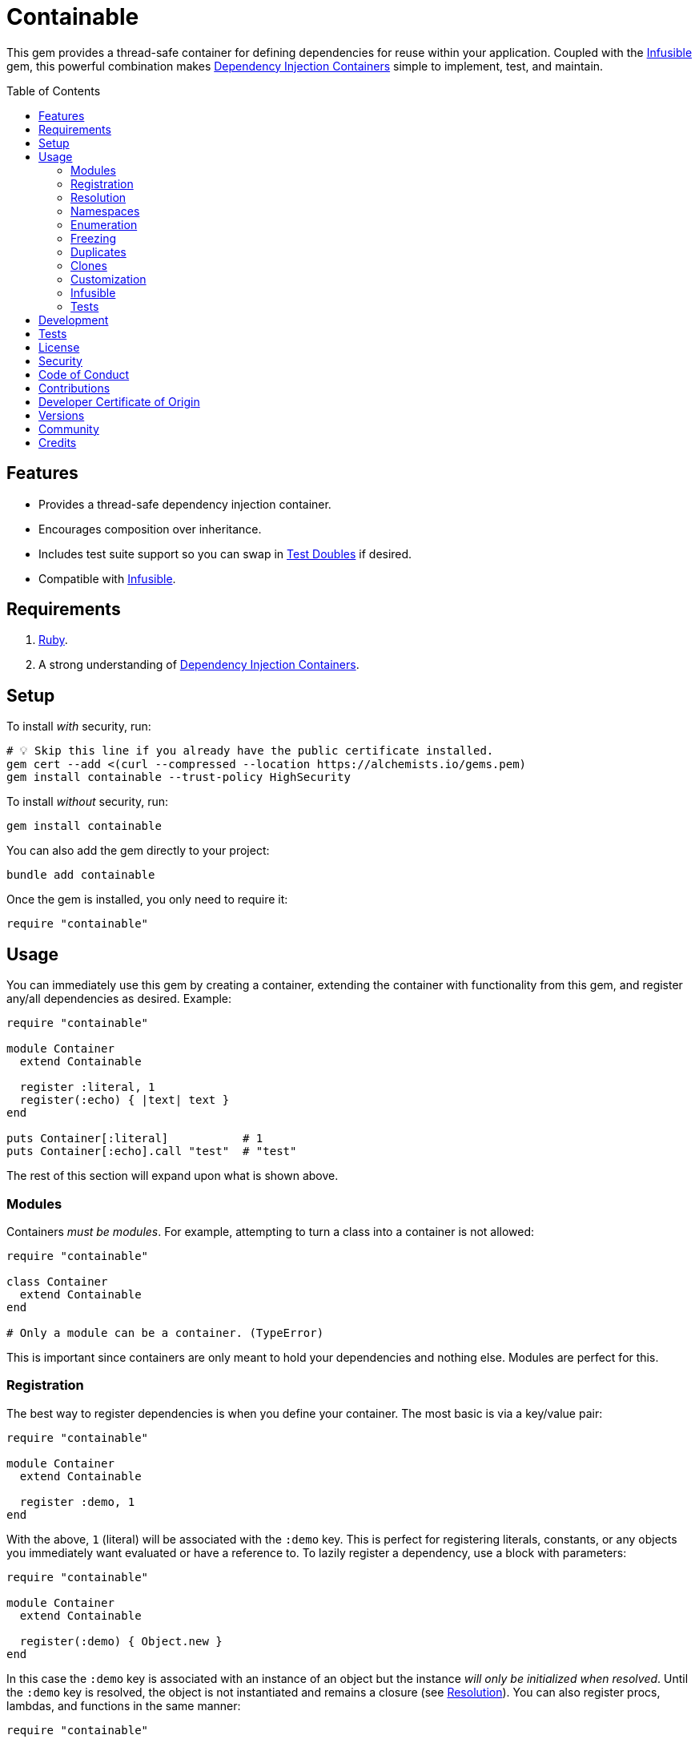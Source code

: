 :toc: macro
:toclevels: 5
:figure-caption!:

:dependency_injection_containers_link: link:https://alchemists.io/articles/dependency_injection_containers[Dependency Injection Containers]
:infusible_link: link:https://alchemists.io/projects/infusible[Infusible]
:rspec_link: link:https://rspec.info[RSpec]
:test_doubles_link: link:https://alchemists.io/articles/rspec_test_doubles[Test Doubles]

= Containable

This gem provides a thread-safe container for defining dependencies for reuse within your application. Coupled with the {infusible_link} gem, this powerful combination makes {dependency_injection_containers_link} simple to implement, test, and maintain.

toc::[]

== Features

* Provides a thread-safe dependency injection container.
* Encourages composition over inheritance.
* Includes test suite support so you can swap in {test_doubles_link} if desired.
* Compatible with {infusible_link}.

== Requirements

. link:https://www.ruby-lang.org[Ruby].
. A strong understanding of {dependency_injection_containers_link}.

== Setup

To install _with_ security, run:

[source,bash]
----
# 💡 Skip this line if you already have the public certificate installed.
gem cert --add <(curl --compressed --location https://alchemists.io/gems.pem)
gem install containable --trust-policy HighSecurity
----

To install _without_ security, run:

[source,bash]
----
gem install containable
----

You can also add the gem directly to your project:

[source,bash]
----
bundle add containable
----

Once the gem is installed, you only need to require it:

[source,ruby]
----
require "containable"
----

== Usage

You can immediately use this gem by creating a container, extending the container with functionality from this gem, and register any/all dependencies as desired. Example:

[source,ruby]
----
require "containable"

module Container
  extend Containable

  register :literal, 1
  register(:echo) { |text| text }
end

puts Container[:literal]           # 1
puts Container[:echo].call "test"  # "test"
----

The rest of this section will expand upon what is shown above.

=== Modules

Containers _must be modules_. For example, attempting to turn a class into a container is not allowed:

[source,ruby]
----
require "containable"

class Container
  extend Containable
end

# Only a module can be a container. (TypeError)
----

This is important since containers are only meant to hold your dependencies and nothing else. Modules are perfect for this.

=== Registration

The best way to register dependencies is when you define your container. The most basic is via a key/value pair:

[source,ruby]
----
require "containable"

module Container
  extend Containable

  register :demo, 1
end
----

With the above, `1` (literal) will be associated with the `:demo` key. This is perfect for registering literals, constants, or any objects you immediately want evaluated or have a reference to. To lazily register a dependency, use a block with parameters:

[source,ruby]
----
require "containable"

module Container
  extend Containable

  register(:demo) { Object.new }
end
----

In this case the `:demo` key is associated with an instance of an object but the instance _will only be initialized when resolved_. Until the `:demo` key is resolved, the object is not instantiated and remains a closure (see xref:_resolution[Resolution]). You can also register procs, lambdas, and functions in the same manner:

[source,ruby]
----
require "containable"

function = proc { 3 }

module Container
  extend Containable

  register :one, proc { 1 }
  register :two, -> { 2 }
  register(:three, &function)
end
----

If you want closures to be cached or be fresh when resolved, use the `as` keyword. Example:

[source,ruby]
----
module Container
  extend Containable

  register :one, as: :cache, proc { Object.new }
  register :two, as: :fresh, proc { Object.new }
end
----

Use `:cache` and `:fresh` to direct how your closures will be resolved. Here's what each does:

* `+:cache+`: Ensures the same object is answered each time the key is resolved. In the above example, this means the `one` dependency will always answer the _same_ instance of an `Object` when resolved. This is default behavior so you don't need to define this key and is only shown for explicit illustration purposes.
* `+:fresh+`: Ensures a new object is answered each time the key is resolved. In the above example, this means that the `two` dependency will always answer a _different_ instance of an `Object`. You want to use this when you want to lazily resolve a dependency while still wanting a new instance each time.

💡 The `as` key is only applied when using a closure with no parameters and is ignored otherwise. This means you don't need to supply this key when using literals.

As you can see, registration is quite flexible. That said, you only need to register a value or closure but not both. For example, if you register both a value _and_ a closure you'll get a warning (as printed as standard error output):

[source,ruby]
----
require "containable"

module Container
  extend Containable

  register(:demo, "bogus") { 1 }
end

# Registration of value is ignored since block takes precedence.
----

While providing the value isn't harmful, it is unnecessary and wasteful. Instead, supply a value or a closure _but not both_.

You can also register dependencies after the fact since the container is open, by default. Example:

[source,ruby]
----
require "containable"

module Container
  extend Containable

  register :one, 1
end

Container.register :two, 2
Container[:three] = 3
----

With the above, a combination of `.register` and `.[]=` (setter) messages are used. While the latter is handy, the former should be preferred for improved readability.

⚠️ Due to registration being so flexible, avoid nesting closures. Example:

[source,ruby]
----
# No
register(:sanitizer) { -> content { Sanitize.fragment content, Sanitize::Config::BASIC } }

# Yes
register :sanitizer, -> content { Sanitize.fragment content, Sanitize::Config::BASIC }
----

While the former will work, there is no benefit to nesting like this. The latter is more performant because you don't have to unwrap the nested closure to achieve the same functionality since there is nothing to achieve from the lazy resolution of the sanitize functionality.

=== Resolution

There are two ways to resolve a dependency. Example:

[source,ruby]
----
Container[:demo]
Container.resolve(:demo)
----

Both messages are acceptable but using `.[]` (getter) is recommended due to being succinct, requires less typing, and allows the container to feel like a `Hash`. Internally, when resolving a dependency, all keys are stored as strings which means you can use symbols or strings interchangeably except when using namespaces (more on this shortly). Example:

[source,ruby]
----
Container[:demo]   # "example"
Container["demo"]  # "example"
----

When discussing registration earlier, we saw you can register values and closures. A value can also be a closure but if a block is registered -- in addition to the value -- the block takes precedence.

What hasn't been discussed is the _kind_ of closure used when registering a value or block. If a closure has _no parameters_, then the closure will be resolved immediately when resolving the key for the first time. Any closure that takes one more more parameters will never be resolved which means you can call the closure directly when needed. To illustrate, consider the following:

[source,ruby]
----
require "containable"

module Container
  extend Containable

  register :one, proc { 1 }
  register(:two) { |text| text.upcase }
  register :three, -> text { text.reverse }
end

Container[:one]                # 1
Container[:two]                # #<Proc:0x000000012e9f8718 /demo:23>
Container[:three]              # #<Proc:0x000000012e9f8628 /demo:24 (lambda)>
----

With the above, you can see `:one` was immediately resolved to the value of `1` even though it was wrapped in a closure to begin with. This happened because the closure had no parameters so was safe to resolve. Again, this allows you to lazily resolve a dependency until you need it.

For keys `:two` and `:three`, we have a closure that has at least one parameter so remains a closure. This allows you to supply required arguments later. Here's a closer look of using the `:two` and `:three` dependencies:

[source,ruby]
----
Container[:two].call "demo"    # "DEMO"
Container[:three].call "demo"  # "omed"
----

In all of these situations, we have closures supplied as values or blocks but only closures with out parameters are resolved (i.e. unwrapped).

When using the `as` key, you can control if you get a cached or fresh instance. Example:

[source,ruby]
----
require "containable"

module Container
  extend Containable

  register(:one) { Object.new }
  register(:two, as: :fresh) { Object.new }
end

Container[:one]    # #<Object:0x000000012d135b90>
Container[:one]    # #<Object:0x000000012d135b90>
Container[:two]    # #<Object:0x000000012d237728>
Container[:two]    # #<Object:0x000000012d2de550>
----

Notice `one` always answers the same instance of an `Object` while `two` always answers a new instance of `Object`. By using `:fresh`, this allows you to lazily evaluate your closure while disabling default caching support.

=== Namespaces

As hinted at earlier, you can namespace your dependencies for improved organization. Example:

[source,ruby]
----
require "containable"

module Container
  extend Containable

  namespace :one do
    register :blue, "blue"
  end

  namespace :two do
    register :green, "green"
  end

  namespace "three" do
    register :grey, "grey"
    register :silver, "silver"
  end
end
----

There is no limit on the number of namespaces used or how deep they are nested. That said, this functionality _should not be abused_ by sticking to either one or two levels of hierarchy. Anything more than that and you should reflect if your implementation is overly complex in order to refactor accordingly.

As with registration, you can use symbols, strings, or both for your namespaces since they are stored internally as strings. Namespaces are delimited by periods (`.`) so you _must_ use a string for your key to resolve them. Example:

[source,ruby]
----
Container["one.blue"]      # "blue"
Container["two.green"]     # "green"
Container["three.silver"]  # "silver"
----

=== Enumeration

Enumeration is possible but limited. Given the following:

[source,ruby]
----
require "containable"

module Container
  extend Containable

  register :one, 1
  register :two, 2
end
----

...this means you can use all of the following messages:

[source,ruby]
----
Container.each { |key, value| puts "#{key}=#{value}" }
# one=1
# two=2

Container.each_key { |key| puts "Key: #{key}" }
# Key: one
# Key: two

Container.key? :one   # false
Container.key? "one"  # true

Container.keys        # ["one", "two"]
----

=== Freezing

You can freeze your container and immediately check if it is frozen. Example:

[source,ruby]
----
require "containable"

module Container
  extend Containable

  register :demo, "An example."
  freeze
end

Container.frozen?  # true
----

You can also freeze your container after the fact by messaging `.freeze` directly on the container: `Container.freeze`. Once a container if frozen, registration of additional dependencies will result in an error:

[source,]
----
Container.register :another, "One more."
# Can't modify frozen container. (FrozenError)
----

Once frozen, the container can't be unfrozen unless you duplicate it (see below).

=== Duplicates

You can duplicate a container via the following (which will unfreeze the container if previously frozen):

[source,ruby]
----
container = Container.dup
container.name
# "containable"

Other = Container.dup
Other.name
# "Other"
----

A container, once duplicated, can be assigned to a local variable or a new constant. When assigning to a variable, the container will default to a temporary name of `containable` for identification.

=== Clones

Cloning a container is identical to duplicating a container _except_ if the container is frozen then the clone will be frozen too. Example:

[source,ruby]
----
Container.freeze
Container.clone.frozen?  # true
----

=== Customization

You can customize how the container registers and resolves dependencies by creating your own register and resolver. Internally, both of these objects have access to and use `dependencies` (i.e. `Concurrent::Hash`) which stores the registered key and tuple. Example:

[source,ruby]
----
{
  "one" => [1, :cache],
  "two" => [<Proc:0x000000013f613a10>, :fresh]
}
----

Each tuple captures the dependency (value) and directive (i.e. `:cache` or `:fresh`). This allows you to have access to all information captured at registration. Below are a few examples on how to use and customize this information for your own purposes.

Here's how to use a custom register that doesn't care if you override an existing key.

[source,ruby]
----
require "containable"

class CustomRegister < Containable::Register
  def call(key, value = nil, as: :cache, &block)
    dependencies[namespacify(key)] = [block || value, as]
  end
end

module Container
  extend Containable[register: CustomRegister]

  register :one, 1
  register :one, "override"
end

Container[:one]  # "override"
----

Here's an example with a custom resolver that only allows specific keys to be resolved:

[source,ruby]
----
require "containable"

class CustomResolver < Containable::Resolver
  def initialize *, allowed_keys: %i[one three]
    super(*)
    @allowed_keys = allowed_keys
  end

  def call key
    fail KeyError, "Only use these keys: #{allowed_keys.inspect}" unless allowed_keys.include? key

    super
  end

  private

  attr_reader :allowed_keys
end

module Container
  extend Containable[resolver: CustomResolver]

  register :one, 1
  register :two, 2
  register :three, 3
end

Container[:one]    # 1
Container[:two]    # Only use these keys: [:one, :three] (KeyError)
Container[:three]  # 3
----

In both cases, you only need to inject your custom register or resolver when extending your container with `Containable`. Both of these classes should inherit from either `Containable::Register` or `Containable::Resolver` to customize behavior as you like. Definitely read the source code of both these classes to learn more.

=== Infusible

To fully leverage the power of this gem, check out {infusible_link}. You can get far with simple containers but if you want to supercharge your containers and make your architecture truly come alive then make sure to couple this gem with the {infusible_link} gem. 🚀

=== Tests

As you architect your implementation, you'll want to swap out your original dependencies with {test_doubles_link} to simplify testing especially for situations, like making HTTP requests, with a fake. For demonstration purposes, I'll assume you are using {rspec_link} but you can adapt for whatever testing framework you are using.

Consider the following:

[source,ruby]
----
module Container
  extend Containable

  register :kernel, Kernel
end

class Demo
  def initialize container: Container
    @container = container
  end

  def speak(text) = kernel.puts text

  private

  attr_reader :container

  def kernel = container[__method__]
end
----

With our implementation defined, we can test as follows:

[source,ruby]
----
RSpec.describe Demo do
  subject(:demo) { Demo.new }

  let(:kernel) { class_spy Kernel }

  before { Container.stub! kernel: }
  after { Container.restore }

  describe "#call" do
    it "prints message" do
      demo.speak "Hello"
      expect(kernel).to have_received(:puts).with("Hello")
    end
  end
end
----

Notice there is little setup required to test the injected dependencies. Simply define what you want stubbed in your `before` and `after` blocks. That's it!

While the above works great for a single spec, over time you'll want to reduce duplicated setup by using a shared context. Here's a rewrite of the above spec which significantly reduces duplication when needing to test multiple objects using the same dependencies:

[source,ruby]
----
# spec/support/shared_contexts/application_container.rb

RSpec.shared_context "with application dependencies" do
  let(:kernel) { class_spy Kernel }

  before { Container.stub! kernel: }
  after { Container.restore }
end
----

[source,ruby]
----
# spec/lib/demo_spec.rb

RSpec.describe Demo do
  subject(:demo) { Demo.new }

  include_context "with application dependencies"

  describe "#call" do
    it "prints message" do
      demo.speak "Hello"
      expect(kernel).to have_received(:puts).with("Hello")
    end
  end
end
----

You'll notice, in all of the examples, only two methods are used: `.stub!` and `.restore`. The first allows you supply keyword arguments of all dependencies you want stubbed. The last ensures your test suite is properly cleaned up so all stubs are removed and the container is restored to it's original state. If you don't restore your container after each spec, you'll end up with stubs leaking across your specs and {rspec_link} will error to the same effect as well.

_Always_ use `.stub!` to set your container up for testing. Once set up, you can add more stubs by using the `.stub` method (without the bang). So, to recap, use `.stub!` as a one-liner for setup and initial stubs then use `.stub` to add more stubs after the fact. Finally, ensure you restore (i.e. `.restore`) your container for proper cleanup after each test.

‼️ Use of `.stub!`, while convenient for testing, should -- under no circumstances -- be used in production code because it is meant for testing purposes only.

== Development

To contribute, run:

[source,bash]
----
git clone https://github.com/bkuhlmann/containable
cd containable
bin/setup
----

You can also use the IRB console for direct access to all objects:

[source,bash]
----
bin/console
----

== Tests

To test, run:

[source,bash]
----
bin/rake
----

== link:https://alchemists.io/policies/license[License]

== link:https://alchemists.io/policies/security[Security]

== link:https://alchemists.io/policies/code_of_conduct[Code of Conduct]

== link:https://alchemists.io/policies/contributions[Contributions]

== link:https://alchemists.io/policies/developer_certificate_of_origin[Developer Certificate of Origin]

== link:https://alchemists.io/projects/containable/versions[Versions]

== link:https://alchemists.io/community[Community]

== Credits

* Built with link:https://alchemists.io/projects/gemsmith[Gemsmith].
* Engineered by link:https://alchemists.io/team/brooke_kuhlmann[Brooke Kuhlmann].
